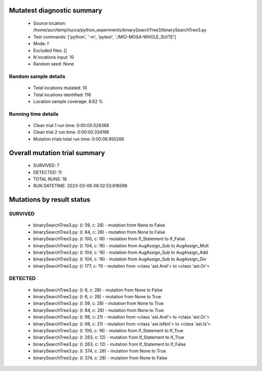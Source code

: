 Mutatest diagnostic summary
===========================
 - Source location: /home/auri/temp/lucca/python_experiments/binarySearchTree3/binarySearchTree3.py
 - Test commands: ['python', '-m', 'pytest', './MIO-MOSA-WHOLE_SUITE']
 - Mode: f
 - Excluded files: []
 - N locations input: 10
 - Random seed: None

Random sample details
---------------------
 - Total locations mutated: 10
 - Total locations identified: 116
 - Location sample coverage: 8.62 %


Running time details
--------------------
 - Clean trial 1 run time: 0:00:00.528368
 - Clean trial 2 run time: 0:00:00.334196
 - Mutation trials total run time: 0:00:06.955266

Overall mutation trial summary
==============================
 - SURVIVED: 7
 - DETECTED: 11
 - TOTAL RUNS: 18
 - RUN DATETIME: 2023-03-06 09:32:53.616598


Mutations by result status
==========================


SURVIVED
--------
 - binarySearchTree3.py: (l: 59, c: 28) - mutation from None to False
 - binarySearchTree3.py: (l: 84, c: 28) - mutation from None to False
 - binarySearchTree3.py: (l: 100, c: 16) - mutation from If_Statement to If_False
 - binarySearchTree3.py: (l: 104, c: 16) - mutation from AugAssign_Sub to AugAssign_Mult
 - binarySearchTree3.py: (l: 104, c: 16) - mutation from AugAssign_Sub to AugAssign_Add
 - binarySearchTree3.py: (l: 104, c: 16) - mutation from AugAssign_Sub to AugAssign_Div
 - binarySearchTree3.py: (l: 177, c: 11) - mutation from <class 'ast.And'> to <class 'ast.Or'>


DETECTED
--------
 - binarySearchTree3.py: (l: 6, c: 28) - mutation from None to False
 - binarySearchTree3.py: (l: 6, c: 28) - mutation from None to True
 - binarySearchTree3.py: (l: 59, c: 28) - mutation from None to True
 - binarySearchTree3.py: (l: 84, c: 28) - mutation from None to True
 - binarySearchTree3.py: (l: 98, c: 21) - mutation from <class 'ast.And'> to <class 'ast.Or'>
 - binarySearchTree3.py: (l: 98, c: 21) - mutation from <class 'ast.IsNot'> to <class 'ast.Is'>
 - binarySearchTree3.py: (l: 100, c: 16) - mutation from If_Statement to If_True
 - binarySearchTree3.py: (l: 263, c: 12) - mutation from If_Statement to If_True
 - binarySearchTree3.py: (l: 263, c: 12) - mutation from If_Statement to If_False
 - binarySearchTree3.py: (l: 374, c: 28) - mutation from None to True
 - binarySearchTree3.py: (l: 374, c: 28) - mutation from None to False